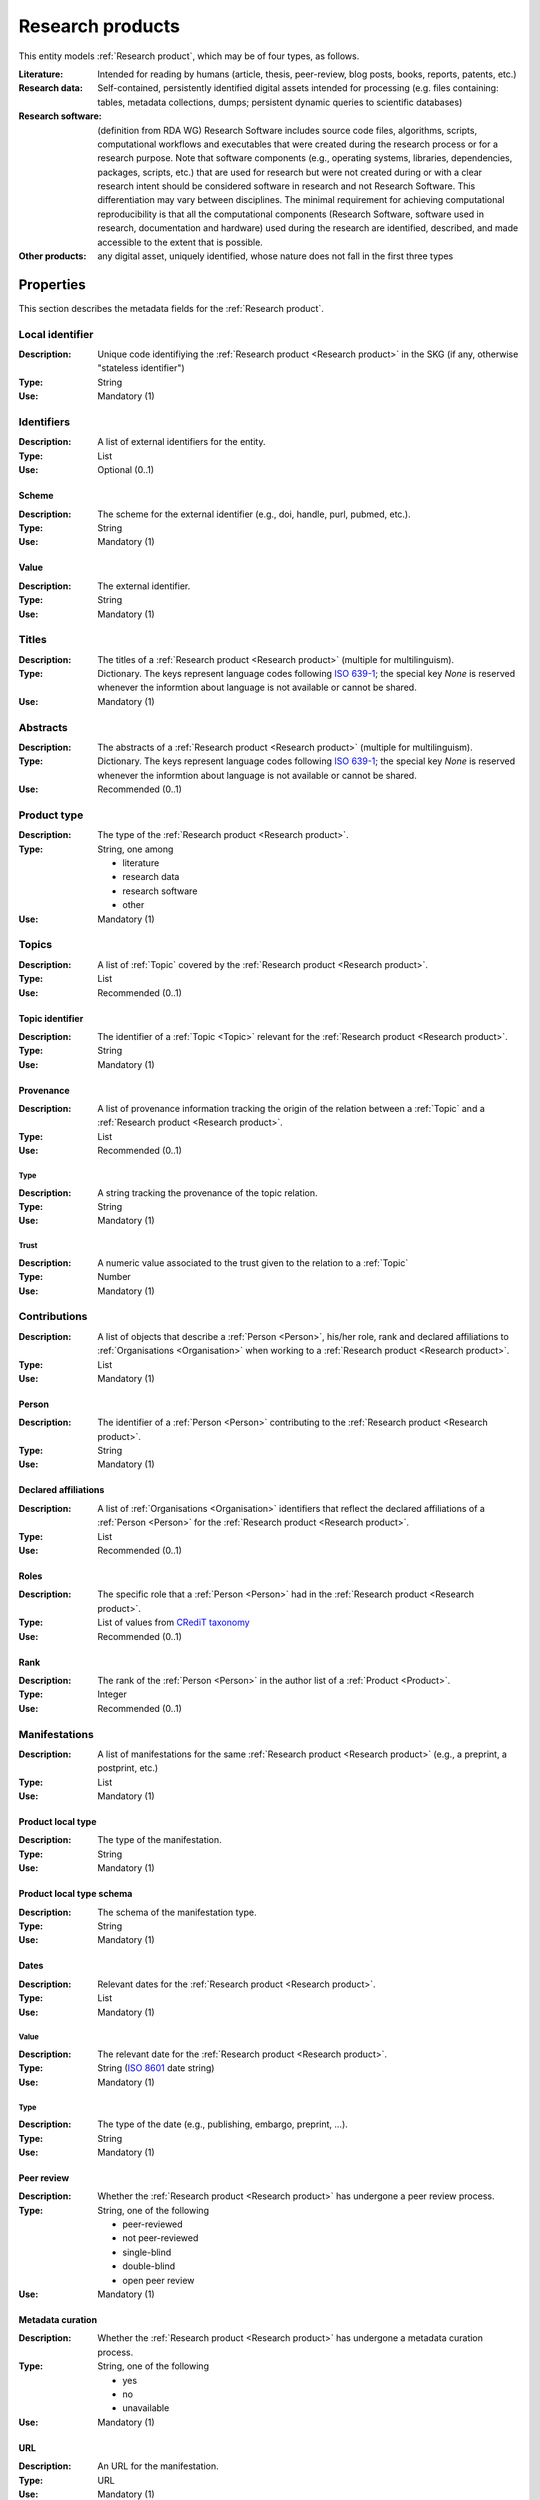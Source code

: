 .. _Research product:

Research products
####################

This entity models :ref:`Research product`, which may be of four types, as follows.

:Literature: Intended for reading by humans (article, thesis, peer-review, blog posts, books, reports, patents, etc.)
:Research data: Self-contained, persistently identified digital assets intended for processing (e.g. files containing: tables, metadata collections, dumps; persistent dynamic queries to scientific databases)
:Research software: (definition from RDA WG) Research Software includes source code files, algorithms, scripts, computational workflows and executables that were created during the research process or for a research purpose. Note that software components (e.g., operating systems, libraries, dependencies, packages, scripts, etc.) that are used for research but were not created during or with a clear research intent should be considered software in research and not Research Software. This differentiation may vary between disciplines. The minimal requirement for achieving computational reproducibility is that all the computational components (Research Software, software used in research, documentation and hardware) used during the research are identified, described, and made accessible to the extent that is possible.
:Other products: any digital asset, uniquely identified, whose nature does not fall in the first three types



Properties
====

This section describes the metadata fields for the :ref:`Research product`.


Local identifier
----
:Description: Unique code identifiying the :ref:`Research product <Research product>` in the SKG (if any, otherwise "stateless identifier")
:Type: String
:Use: Mandatory (1)

.. code-block:: json
   :linenos:

    "local_identifier": "product_1"


Identifiers
----
:Description: A list of external identifiers for the entity. 
:Type: List
:Use: Optional (0..1)

Scheme
^^^^^^^^^
:Description: The scheme for the external identifier (e.g., doi, handle, purl, pubmed, etc.).
:Type: String
:Use: Mandatory (1)

Value
^^^^^^^^^^^
:Description: The external identifier.
:Type: String
:Use: Mandatory (1)

.. code-block:: json
   :linenos:

    "identifiers": [
        {
            "scheme": "doi"
            "value": "10.1103/PhysRevE.80.056103"
        }
    ]
    

Titles
----
:Description: The titles of a :ref:`Research product <Research product>` (multiple for multilinguism).
:Type: Dictionary. The keys represent language codes following `ISO 639-1 <https://en.wikipedia.org/wiki/List_of_ISO_639-1_codes>`_; the special key `None` is reserved whenever the informtion about language is not available or cannot be shared.
:Use: Mandatory (1)

.. code-block:: json
   :linenos:

    "titles": {
                "en": ["Title of the paper", "Title variant"],
                "it": ["Titolo in italiano"],
                None: ["Itletay ofyay ethay aperpay"]
            }


Abstracts
--------
:Description: The abstracts of a :ref:`Research product <Research product>` (multiple for multilinguism).
:Type: Dictionary. The keys represent language codes following `ISO 639-1 <https://en.wikipedia.org/wiki/List_of_ISO_639-1_codes>`_; the special key `None` is reserved whenever the informtion about language is not available or cannot be shared.
:Use: Recommended (0..1)

.. code-block:: json
   :linenos:

    "abstracts": {
                "en": ["Abstract", "Summary"],
                "es": ["Resumen"],
                None: ["Aperpay ummarysay"]
            }


Product type
-----
:Description: The type of the :ref:`Research product <Research product>`. 
:Type: String, one among 

    * literature
    * research data
    * research software
    * other

:Use: Mandatory (1)

.. code-block:: json
   :linenos:

    "product_type": "literature"


Topics
--------------------
:Description: A list of :ref:`Topic` covered by the :ref:`Research product <Research product>`.
:Type: List
:Use: Recommended (0..1)

Topic identifier
^^^^^^^^^
:Description: The identifier of a :ref:`Topic <Topic>` relevant for the :ref:`Research product <Research product>`.
:Type: String
:Use: Mandatory (1)

Provenance
^^^^^^^^^
:Description: A list of provenance information tracking the origin of the relation between a :ref:`Topic` and a :ref:`Research product <Research product>`.
:Type: List
:Use: Recommended (0..1)
 
Type
""""""""""""
:Description: A string tracking the provenance of the topic relation.
:Type: String
:Use: Mandatory (1)
 
Trust
""""""""""""
:Description: A numeric value associated to the trust given to the relation to a :ref:`Topic`
:Type: Number
:Use: Mandatory (1)

.. code-block:: json
   :linenos:

    "topics": [
        {
            "topic": "topic_1",
            "provenance": [
                {
                    "type": "OpenAIRE mining",
                    "trust": 0.7
                }
            ]
        },
        {
            "topic": "topic_2",
            "provenance": [
                {
                    "type": "OpenAlex",
                    "trust": 0.9
                }
            ]
        }
    ]


Contributions
--------------------
:Description: A list of objects that describe a :ref:`Person <Person>`, his/her role, rank and declared affiliations to :ref:`Organisations <Organisation>` when working to a :ref:`Research product <Research product>`.
:Type: List
:Use: Mandatory (1)

Person
^^^^^^^^^^^^^^^^
:Description: The identifier of a :ref:`Person <Person>` contributing to the :ref:`Research product <Research product>`.
:Type: String
:Use: Mandatory (1)

Declared affiliations
^^^^^^^^^^^^^^^^
:Description: A list of :ref:`Organisations <Organisation>` identifiers that reflect the declared affiliations of a :ref:`Person <Person>` for the :ref:`Research product <Research product>`.
:Type: List
:Use: Recommended (0..1)

Roles
^^^^^^^^^^^^^^^^
:Description: The specific role that a :ref:`Person <Person>` had in the :ref:`Research product <Research product>`.
:Type: List of values from `CRediT taxonomy <https://credit.niso.org>`_
:Use: Recommended (0..1)

Rank
^^^^^^^^^^^^^^^^
:Description: The rank of the :ref:`Person <Person>` in the author list of a :ref:`Product <Product>`.
:Type: Integer
:Use: Recommended (0..1)

.. code-block:: json
   :linenos:

    "contributions": [
        {
            "person": "person_123",
            "declared_affiliations": ["org_1", "org_3"],
            "rank": 1,
            "roles": ["writing-original-draft", "conceptualization"]
        }
    ]


Manifestations
--------------------
:Description:  A list of manifestations for the same :ref:`Research product <Research product>` (e.g., a preprint, a postprint, etc.)
:Type: List
:Use: Mandatory (1)

Product local type 
^^^^^^^^^^^^^^^^
:Description: The type of the manifestation. 
:Type: String
:Use: Mandatory (1)

Product local type schema
^^^^^^^^^^^^^^^^
:Description: The schema of the manifestation type. 
:Type: String
:Use: Mandatory (1)

Dates
^^^^^^^^^^^^^^^^
:Description: Relevant dates for the :ref:`Research product <Research product>`.
:Type: List
:Use: Mandatory (1)

Value
"""""""""""""
:Description: The relevant date for the :ref:`Research product <Research product>`.
:Type: String (`ISO 8601 <https://en.wikipedia.org/wiki/ISO_8601>`_ date string)
:Use: Mandatory (1)

Type
"""""""""""""
:Description: The type of the date (e.g., publishing, embargo, preprint, ...).
:Type: String
:Use: Mandatory (1)

Peer review
^^^^^^^^^^^^^^^^
:Description: Whether the :ref:`Research product <Research product>` has undergone a peer review process.
:Type: String, one of the following

    * peer-reviewed
    * not peer-reviewed
    * single-blind
    * double-blind
    * open peer review

:Use: Mandatory (1)

Metadata curation
^^^^^^^^^^^^^^^^
:Description: Whether the :ref:`Research product <Research product>` has undergone a metadata curation process.
:Type: String, one of the following 

    * yes
    * no
    * unavailable

:Use: Mandatory (1)

URL
^^^^^^^^^^^^^^^^
:Description: An URL for the manifestation.
:Type: URL
:Use: Mandatory (1)

PID
^^^^^^^^^^^^^^^^
:Description: the pid for the specific manifestation.
:Type: String
:Use: Recommended (0..1)

Access right
^^^^^^^^^^^^^^^^
:Description: The access right for the specific materialisation.
:Type: String, one of the following 

    * open
    * closed
    * embargo
    * restricted
    * unavailable

:Use: Mandatory (1)

Licence
^^^^^^^^^^^^^^^^
:Description: Licence specific to the manifestation.
:Type: String
:Use: Recommended (0..1)

Licence schema
^^^^^^^^^^^^^^^^
:Description: Schema of the licence.
:Type: String
:Use: Recommended (0..1)

Version
^^^^^^^^^^^^^^^^
:Description: Version for a software or research data product.
:Type: String
:Use: Recommended (0..1)

Bibliographic information
^^^^^^^^^^^^^^^^
:Description: An object containing bibliographic information about a :ref:`Research product <Research product>` of literature type.
:Type: Object
:Use: Optional (0..1)

Issue
"""""""""""""
:Description: Issue number.
:Type: String
:Use: Optional (0..1)

Start page
"""""""""""""
:Description: The starting page.
:Type: String
:Use: Optional (0..1)

End page
"""""""""""""
:Description: The ending date.
:Type: String
:Use: Optional (0..1)

Volume
"""""""""""""
:Description: Volume number (for journals, books, conferences).
:Type: String
:Use: Optional (0..1)

Edition
"""""""""""""
:Description: The edition (for journals and books).
:Type: String
:Use: Optional (0..1)

Number
"""""""""""""
:Description: Journal number.
:Type: String
:Use: Optional (0..1)

Publisher
"""""""""""""
:Description: The name of the publisher (for journals, books, conferences).
:Type: String
:Use: Optional (0..1)

Series
"""""""""""""
:Description: The name of the conference and book series.
:Type: String
:Use: Optional (0..1)

Venue
""""""""""""
:Description: A :ref:`Venue <Venue>` identifier for the manifestation.
:Type: String
:Use: Mandatory (1)

Hosting data source
""""""""""""
:Description: A :ref:`Data source <Data source>` identifier for the manifestation.`
:Type: String
:Use: Mandatory (1)

.. code-block:: json
   :linenos:

    "manifestations": [
        {
            "product_local_type": "",
            "product_local_type_schema": "",
            "dates": [
                {
                    "value": "2012-03-21",
                    "type": "preprint"
                }
            ],
            "peer-review": "open",
            "metadata curation": "yes",
            "access rights": "",
            "license": "",
            "license_schema": "",
            "version": "v1.0",
            "url": "https://link.springer.com/chapter/...",
            "pid": "https://doi.org/10.1007/...",
            "biblio": {
                "issue": "1",
                "start_page": "640",
                "end_page": "645",
                "volume": "13833",
                "edition": "",
                "number": "",
                "publisher": "Springer International Publishing",
                "series": "Lecture Notes in Computer Science"
            }
            "venue": "venue_7",
            "hosting_data_source": "datasource_4",
        }
    ]


Relevant organisations
--------------------
:Description: A list of relevant :ref:`Organisation <Organisation>` identifiers associated with the :ref:`Research product <Research product>` (In case the individual affiliations of the :ref:`Person <Person>` are not available).
:Type: List
:Use: Recommended (0..1)

.. code-block:: json
   :linenos:

    "relevant_organisations": ["org_1", "org5"]

 
Funding
--------------------
:Description: A list of relevant :ref:`Grant <Grant>` identifiers associated with the :ref:`Research product <Research product>`.
:Type: List
:Use: Recommended (0..1)

.. code-block:: json
   :linenos:

    "funding": ["grant_1", "grant_2"]
    

Related products
--------------------
:Description: A list objects representing related :ref:`Research product` and the semantics of such relationships.
:Type: List
:Use: Recommended (0..1)

Relation Type
^^^^^^^^^^^^^^^^
:Description: A list of :ref:`Research product` identifiers supplementing the present one.
:Type: String; one of the following selection of `DataCite relationTypes <https://schema.datacite.org/meta/kernel-4.4/doc/DataCite-MetadataKernel_v4.4.pdf>`_ 

    * cites
    * is_supplemented_by
    * is_documented_by
    * is_new_version_of
    * is_part_of

:Use: Mandatory (1)

Product list
^^^^^^^^^^^^^^^^
:Description: A list of :ref:`Research product` identifiers describing the present one.
:Type: List
:Use: Mandatory (1)

.. code-block:: json
   :linenos:

    "related_products": [
        {
            "relation_type": "cites", 
            "products": ["product_2", "product_3", "product_4"]
        },
        {
            "relation_type": "is_supplemented_by",
            "products": ["product_7", "product_8", "product_9"],
        },
        {
            "relation_type": "is_documented_by",
            "products": ["product_10", "product_13"],
        },
        {
            "relation_type": "is_new_version_of",
            "products": ["product_5"],
        },
        {
            "relation_type": "is_part_of",
            "products": ["product_11"],
        }
    ]


        





    